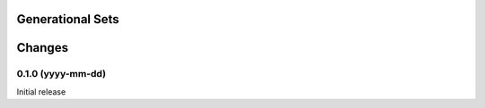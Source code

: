 Generational Sets
*****************

Changes
*******

0.1.0 (yyyy-mm-dd)
==================

Initial release
